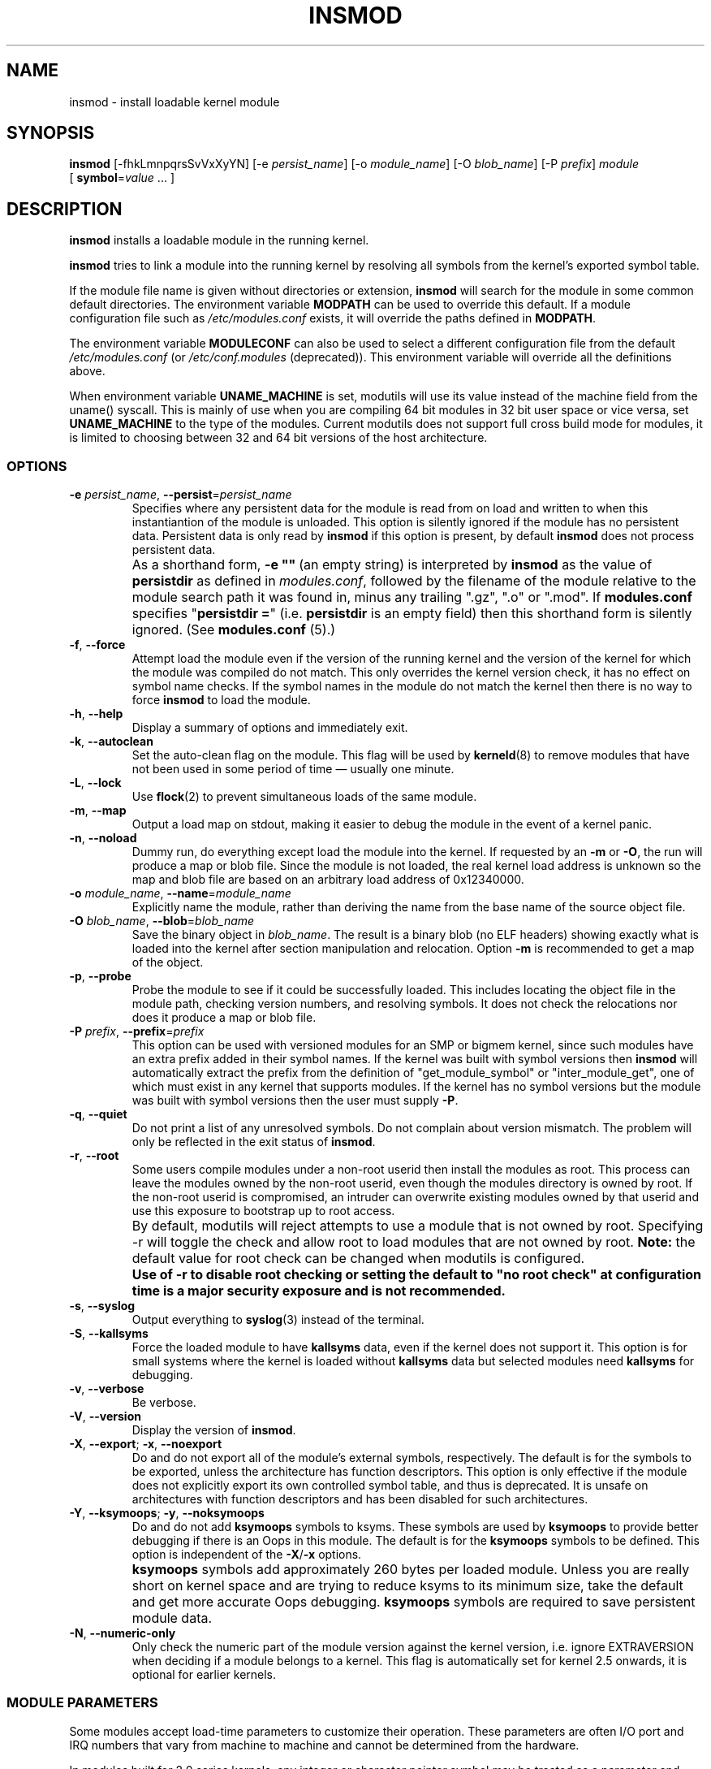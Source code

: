 .\" Copyright (c) 1996 Free Software Foundation, Inc.
.\" This program is distributed according to the Gnu General Public License.
.\" See the file COPYING in the kernel source directory.
.\"
.TH INSMOD 8 "March 23, 2003" Linux "Linux Module Support"
.SH NAME
insmod \- install loadable kernel module
.hy 0
.SH SYNOPSIS
.B insmod
[\-fhkLmnpqrsSvVxXyYN] [\-e\ \fIpersist_name\fR] [\-o\ \fImodule_name\fR]
[\-O\ \fIblob_name\fR] [\-P\ \fIprefix\fR] \fImodule\fR
[\ \fBsymbol\fR=\fIvalue\fR\ ...\ ]
.SH DESCRIPTION
.B insmod
installs a loadable module in the running kernel.
.PP
.B insmod
tries to link a module into the running kernel by resolving all symbols
from the kernel's exported symbol table.
.PP
If the module file name is given without directories or extension,
.B insmod
will search for the module in some common default directories.
The environment variable \fBMODPATH\fR can be used to override this default.
If a module configuration file such as \fI/etc/modules.conf\fR exists,
it will override the paths defined in \fBMODPATH\fR.
.PP
The environment variable \fBMODULECONF\fR can also be used to select a
different configuration file from the default \fI/etc/modules.conf\fR (or
\fI/etc/conf.modules\fR (deprecated)).
This environment variable will override all the definitions above.
.PP
When environment variable
.B UNAME_MACHINE
is set, modutils will use its value instead of the machine field from
the uname() syscall.
This is mainly of use when you are compiling 64 bit modules in 32 bit
user space or vice versa, set
.B UNAME_MACHINE
to the type of the modules.
Current modutils does not support full cross build mode for modules, it
is limited to choosing between 32 and 64 bit versions of the host
architecture.
.SS OPTIONS
.TP
\fB\-e\fR \fIpersist_name\fR, \fB\-\-persist\fR=\fIpersist_name\fR
Specifies where any persistent data for the module is read from on load
and written to when this instantiantion of the module is unloaded.
This option is silently ignored if the module has no persistent data.
Persistent data is only read by \fBinsmod\fR if this option is present, by
default \fBinsmod\fR does not process persistent data.
.TP
.B ""
As a shorthand form, \fB\-e\ ""\fR\ (an empty string) is interpreted by
\fBinsmod\fR as the value of \fBpersistdir\fR as defined in
\fImodules.conf\fR, followed by the filename of the module relative to
the module search path it was found in, minus any trailing
".gz", ".o" or ".mod".  If \fBmodules.conf\fR specifies
"\fBpersistdir\ =\fR" (i.e. \fBpersistdir\fR is an empty field) then this
shorthand form is silently ignored.  (See \fBmodules.conf\fR (5).)
.TP
.BR \-f ", " \-\-force
Attempt load the module even if the version of the running kernel and
the version of the kernel for which the module was compiled do not match.
This only overrides the kernel version check, it has no effect on
symbol name checks.  If the symbol names in the module do not match the
kernel then there is no way to force \fBinsmod\fR to load the module.
.TP
.BR \-h ", " \-\-help
Display a summary of options and immediately exit.
.TP
.BR \-k ", " \-\-autoclean
Set the auto-clean flag on the module.  This flag will be used by
\fBkerneld\fR(8) to remove modules that have not been used in some
period of time \(em usually one minute.
.TP
.BR \-L ", " \-\-lock
Use \fBflock\fR(2) to prevent simultaneous loads of the same module.
.TP
.BR \-m ", " \-\-map
Output a load map on stdout, making it easier to debug the module in
the event of a kernel panic.
.TP
.BR \-n ", " \-\-noload
Dummy run, do everything except load the module into the kernel.  If
requested by an \fB\-m\fR or \fB\-O\fR,
the run will produce a map or blob file.  Since the module is not
loaded, the real kernel load address is unknown so the map and blob
file are based on an arbitrary load address of 0x12340000.
.TP
\fB\-o\fR \fImodule_name\fR, \fB\-\-name\fR=\fImodule_name\fR
Explicitly name the module, rather than deriving the name from the
base name of the source object file.
.TP
\fB\-O\fR \fIblob_name\fR, \fB\-\-blob\fR=\fIblob_name\fR
Save the binary object in \fIblob_name\fR.
The result is a binary blob (no ELF headers) showing exactly what is
loaded into the kernel after section manipulation and relocation.
Option \fB\-m\fR is recommended to get a map of the object.
.TP
.BR \-p ", " \-\-probe
Probe the module to see if it could be successfully loaded.  This
includes locating the object file in the module path, checking
version numbers, and resolving symbols.  It does not check the
relocations nor does it produce a map or blob file.
.TP
\fB\-P\fR \fIprefix\fR, \fB\-\-prefix\fR=\fIprefix\fR
This option can be used with versioned modules for an SMP or bigmem
kernel, since such modules have an extra prefix added in their symbol
names.
If the kernel was built with symbol versions then \fBinsmod\fR
will automatically extract the prefix from the definition of
"get_module_symbol" or "inter_module_get", one of which must exist in
any kernel that supports modules.  If the kernel has no symbol versions
but the module was built with symbol versions then the user must supply
.BR \-P .
.TP
.BR \-q ", " \-\-quiet
Do not print a list of any unresolved symbols.
Do not complain about version mismatch.
The problem will only be reflected in the exit status of \fBinsmod\fR.
.TP
.BR \-r ", " \-\-root
Some users compile modules under a non-root userid then install the
modules as root.  This process can leave the modules owned by the
non-root userid, even though the modules directory is owned by root.
If the non-root userid is compromised, an intruder can overwrite
existing modules owned by that userid and use this exposure to
bootstrap up to root access.
.TP
.B ""
By default, modutils will reject attempts to use a module that is not
owned by root.  Specifying -r will toggle the check and allow root to
load modules that are not owned by root.  \fBNote:\fR
the default value for root check can be changed when modutils is
configured.
.TP
.B ""
\fBUse of \-r to disable root checking or setting the default to
"no root check" at configuration time is a major security exposure
and is not recommended.\fR
.TP
.BR \-s ", " \-\-syslog
Output everything to \fBsyslog\fR(3) instead of the terminal.
.TP
.BR \-S ", " \-\-kallsyms
Force the loaded module to have \fBkallsyms\fR data, even if the kernel does
not support it.  This option is for small systems where the kernel is
loaded without \fBkallsyms\fR data but selected modules need \fBkallsyms\fR for
debugging.
.TP
.BR \-v ", " \-\-verbose
Be verbose.
.TP
.BR \-V ", " \-\-version
Display the version of \fBinsmod\fR.
.TP
.BR \-X ", " \-\-export "; " \-x ", " \-\-noexport
Do and do not export all of the module's external symbols, respectively.
The default is for the symbols to be exported, unless the architecture
has function descriptors.
This option is only effective if the module does not explicitly export
its own controlled symbol table, and thus is deprecated.
It is unsafe on architectures with function descriptors and has been
disabled for such architectures.
.TP
.BR \-Y ", " \-\-ksymoops "; " \-y ", " \-\-noksymoops
Do and do not add \fBksymoops\fR symbols to ksyms.  These symbols are used by
\fBksymoops\fR to provide better debugging if there is an Oops in this
module.  The default is for the \fBksymoops\fR symbols to be defined.  This
option is independent of the \fB\-X\fR/\fB\-x\fR options.
.TP
.B ""
\fBksymoops\fR symbols add approximately 260 bytes per loaded module.  Unless
you are really short on kernel space and are trying to reduce ksyms to
its minimum size, take the default and get more accurate Oops
debugging.  \fBksymoops\fR symbols are required to save persistent module
data.
.TP
.BR \-N ", " \-\-numeric-only
Only check the numeric part of the module version against the kernel
version, i.e. ignore EXTRAVERSION when deciding if a module belongs to
a kernel.
This flag is automatically set for kernel 2.5 onwards, it is optional
for earlier kernels.
.SS MODULE PARAMETERS
Some modules accept load-time parameters to customize their operation.
These parameters are often I/O port and IRQ numbers that vary from
machine to machine and cannot be determined from the hardware.
.PP
In modules built for 2.0 series kernels, any integer or character pointer
symbol may be treated as a parameter and modified.  Beginning in the
2.1 series kernels, symbols are explicitly marked as parameters so that
only specific values may be changed.  Furthermore type information is
provided for checking the values provided at load time.
.PP
In the case of integers, all values may be in decimal, octal or
hexadecimal a la C: 17, 021 or 0x11.  Array elements are specified
sequence separated by commas.  Elements can be skipped by omitting
the value.
.PP
In 2.0 series modules, values that do not begin with a number are
considered strings.  Beginning in 2.1, the parameter's type information
indicates whether to interpret the value as a string.  If the value
begins with double-quotes
(\fB"\fR),
.\" (syntax highlighting kludge:  This comment closes previous quote.
the string is interpreted as
in C, escape sequences and all.  Do note that from the shell prompt,
the quotes themselves may need to be protected from shell interpretation.
.SS GPL LICENSED MODULES AND SYMBOLS
Starting with kernel 2.4.10, modules should have a license string,
defined using \fBMODULE_LICENSE()\fR.  Several strings are recognised as
being GPL compatible; any other license string or no license at all
means that the module is treated as proprietary.  See
\fIinclude/linux/module.h\fR for a list of GPL compatible license strings.
.PP
If the kernel supports the \fI/proc/sys/kernel/tainted\fR flag then
\fBinsmod\fR will OR the tainted flag with '1' when loading a module without
a GPL license.  A warning is issued if the kernel supports tainting and a
module is loaded without a license.  A warning is always issued for
modules which have a \fBMODULE_LICENSE()\fR that is not GPL compatible, even
on older kernels that do not support tainting.  This minimizes warnings
when a new modutils is used on older kernels.
.PP
\fBinsmod\ \-f\fR (force) mode will OR the tainted flag with '2' on kernels
that support tainting.  It always issues a warning.
.PP
Some kernel developers require that symbols exported by their code must
only be used by modules with a GPL compatible license.  These symbols
are exported by \fBEXPORT_SYMBOL_GPL\fR instead of the normal
\fBEXPORT_SYMBOL\fR.  GPL-only symbols exported by the kernel and by other
modules are only visible to modules with a GPL-compatible license, these
symbols appear in \fI/proc/ksyms\fR with a prefix of '\fBGPLONLY_\fR'.
\fBinsmod\fR ignores the \fBGPLONLY_\fR prefix on symbols while loading a
GPL licensed module so the module just refers to the normal symbol name,
without the prefix.  GPL only symbols are not made available to modules
without a GPL compatible license, this includes  modules with no license
at all.
.SS KSYMOOPS ASSISTANCE
To assist with debugging of kernel Oops when using modules, \fBinsmod\fR
defaults to adding some symbols to ksyms, see the \fB\-Y\fR option.
These symbols start with \fB__insmod_modulename_\fR.  The
\fImodulename\fR is required to make the symbols unique.  It is legal to
load the same object more than once under different module names.
Currently defined symbols are:
.TP
.B __insmod_modulename_Oobjectfile_Mmtime_Vversion
\fIobjectfile\fR is the name of the file that the object was loaded
from.  This ensures that ksymoops can match the code to the correct
object.  \fImtime\fR is the last modified timestamp on that file in
hex, zero if stat failed.  \fIversion\fR is the kernel version that
the module was compiled for, -1 if no version is available.  The
\fB_O\fR symbol has the same start address as the module header.
.TP
.B __insmod_modulename_Ssectionname_Llength
This symbol appears at the start of selected ELF sections,
currently .text, .rodata, .data, .bss and .sbss.  It only appears if the
section has a non-zero size.  \fIsectionname\fR is the name of the ELF
section, \fIlength\fR is the length of the section in decimal.  These
symbols help ksymoops map addresses to sections when no symbols are
available.
.TP
.B __insmod_modulename_Ppersistent_filename
Only created by \fBinsmod\fR if the module has one or more parameters that
are marked as persistent data and a filename to save persistent data
(see \fB\-e\fR, above) is available.
.PP
The other problem with debugging kernel Oops in modules is that the
contents of \fI/proc/ksyms\fR and \fI/proc/modules\fR can change between the
Oops and when you process the log file.  To help overcome this problem, if
the directory \fI/var/log/ksymoops\fR exists then \fBinsmod\fR and \fBrmmod\fR
will automatically copy \fI/proc/ksyms\fR and \fI/proc/modules\fR to
\fI/var/log/ksymoops\fR with a prefix of `date\ +%Y%m%d%H%M%S`.
The system administrator can tell \fBksymoops\fR which snapshot files to use
when debugging an Oops.  There is no switch to disable this automatic
copy.  If you do not want it to occur, do not create \fI/var/log/ksymoops\fR.
If that directory exists, it should be owned by root and be mode 644 or
600 and you should run this script every day or so.  The script below
is installed as \fBinsmod_ksymoops_clean\fR.
.PP
.ne 8
.nf
  #!/bin/sh
  # Delete saved ksyms and modules not accessed in 2 days
  if [ -d /var/log/ksymoops ]
  then
	  set -e
	  # Make sure there is always at least one version
	  d=`date +%Y%m%d%H%M%S`
	  cp -a /proc/ksyms /var/log/ksymoops/${d}.ksyms
	  cp -a /proc/modules /var/log/ksymoops/${d}.modules
	  find /var/log/ksymoops -type f -atime +2 -exec rm {} \\;
  fi
.SH SEE ALSO
\fBrmmod\fP(8), \fBmodprobe\fP(8), \fBdepmod\fP(8), \fBlsmod\fP(8),
\fBksyms\fP(8), \fBmodules\fP(2), \fBgenksyms\fP(8), \fBkerneld\fP(8),
\fBksymoops\fP(kernel).
.SH BUGS
\fBinsmod\fR [\fB\-V\fR\ |\ \fB\-\-version\fR] should display version
information and then exit immediately.  Instead, it prints the version
information and behaves as if no options were given.
.P
Although the fix for this bug is trivial, it changes the behaviour of
modutils.
Given the large number of distributions and scripts that run modutils
and expect the current behaviour, any change of behaviour is
unacceptable in 2.4.
Don't bother sending patches for this bug, it will not be fixed in 2.4,
it should be fixed in 2.5.
.SH HISTORY
Module support was first conceived by Anonymous
.br
Initial Linux version by Bas Laarhoven <bas@vimec.nl>
.br
Version 0.99.14 by Jon Tombs <jon@gtex02.us.es>
.br
Extended by Bjorn Ekwall <bj0rn@blox.se>
.br
Original ELF help from Eric Youngdale <eric@aib.com>
.br
Rewritten for 2.1.17 by Richard Henderson <rth@tamu.edu>
.br
Extended by Bjorn Ekwall <bj0rn@blox.se> for modutils-2.2.*, March 1999
.br
Assistance for ksymoops by Keith Owens <kaos@ocs.com.au>, May 1999
.br
Maintainer: Keith Owens <kaos@ocs.com.au>.
